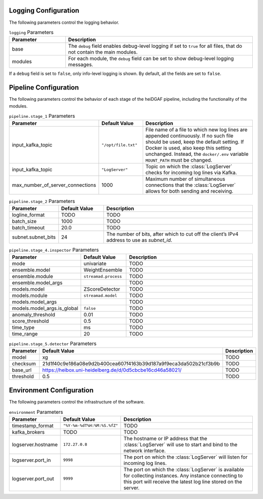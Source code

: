 Logging Configuration
.....................

The following parameters control the logging behavior.

.. list-table:: ``logging`` Parameters
   :header-rows: 1
   :widths: 15 50

   * - Parameter
     - Description
   * - base
     - The ``debug`` field enables debug-level logging if set to ``true`` for all files, that do not contain the main modules.
   * - modules
     - For each module, the ``debug`` field can be set to show debug-level logging messages.

If a ``debug`` field is set to ``false``, only info-level logging is shown. By default, all the fields are set to ``false``.


Pipeline Configuration
......................

The following parameters control the behavior of each stage of the heiDGAF pipeline, including the
functionality of the modules.

.. list-table:: ``pipeline.stage_1`` Parameters
   :header-rows: 1
   :widths: 15 15 50

   * - Parameter
     - Default Value
     - Description
   * - input_kafka_topic
     - ``"/opt/file.txt"``
     - File name of a file to which new log lines are appended continuously. If no such file should be used, keep the default setting. If Docker is used, also keep this setting unchanged. Instead, the ``docker/.env`` variable ``MOUNT_PATH`` must be changed.
   * - input_kafka_topic
     - ``"LogServer"``
     - Topic on which the :class:`LogServer` checks for incoming log lines via Kafka.
   * - max_number_of_server_connections
     - 1000
     - Maximum number of simultaneous connections that the :class:`LogServer` allows for both sending and receiving.

.. list-table:: ``pipeline.stage_2`` Parameters
   :header-rows: 1
   :widths: 15 15 50

   * - Parameter
     - Default Value
     - Description
   * - logline_format
     - TODO
     - TODO
   * - batch_size
     - 1000
     - TODO
   * - batch_timeout
     - 20.0
     - TODO
   * - subnet.subnet_bits
     - 24
     - The number of bits, after which to cut off the client’s IPv4 address to use as `subnet_id`.

.. list-table:: ``pipeline.stage_4.inspector`` Parameters
   :header-rows: 1
   :widths: 15 15 50

   * - Parameter
     - Default Value
     - Description
   * - mode
     - univariate
     - TODO
   * - ensemble.model
     - WeightEnsemble
     - TODO
   * - ensemble.module
     - ``streamad.process``
     - TODO
   * - ensemble.model_args
     -
     - TODO
   * - models.model
     - ZScoreDetector
     - TODO
   * - models.module
     - ``streamad.model``
     - TODO
   * - models.model_args
     -
     - TODO
   * - models.model_args.is_global
     - ``false``
     - TODO
   * - anomaly_threshold
     - 0.01
     - TODO
   * - score_threshold
     - 0.5
     - TODO
   * - time_type
     - ms
     - TODO
   * - time_range
     - 20
     - TODO

.. list-table:: ``pipeline.stage_5.detector`` Parameters
   :header-rows: 1
   :widths: 15 15 50

   * - Parameter
     - Default Value
     - Description
   * - model
     - xg
     - TODO
   * - checksum
     - 21d1f40c9e186a08e9d2b400cea607f4163b39d187a9f9eca3da502b21cf3b9b
     - TODO
   * - base_url
     - https://heibox.uni-heidelberg.de/d/0d5cbcbe16cd46a58021/
     - TODO
   * - threshold
     - 0.5
     - TODO

Environment Configuration
.........................

The following parameters control the infrastructure of the software.

.. list-table:: ``environment`` Parameters
   :header-rows: 1
   :widths: 15 15 50

   * - Parameter
     - Default Value
     - Description
   * - timestamp_format
     - ``"%Y-%m-%dT%H:%M:%S.%fZ"``
     - TODO
   * - kafka_brokers
     - TODO
     - TODO
   * - logserver.hostname
     - ``172.27.0.8``
     - The hostname or IP address that the :class:`LogServer` will use to start and bind to the network interface.
   * - logserver.port_in
     - ``9998``
     - The port on which the :class:`LogServer` will listen for incoming log lines.
   * - logserver.port_out
     - ``9999``
     - The port on which the :class:`LogServer` is available for collecting instances. Any instance connecting to this port will receive the latest log line stored on the server.
